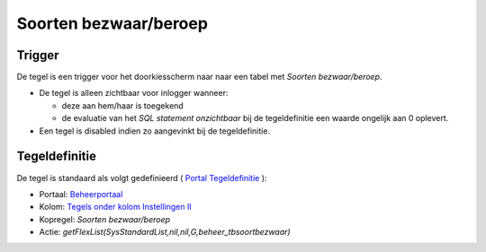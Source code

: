 Soorten bezwaar/beroep
======================

Trigger
-------

De tegel is een trigger voor het doorkiesscherm naar naar een tabel met
*Soorten bezwaar/beroep*.

-  De tegel is alleen zichtbaar voor inlogger wanneer:

   -  deze aan hem/haar is toegekend
   -  de evaluatie van het *SQL statement onzichtbaar* bij de
      tegeldefinitie een waarde ongelijk aan 0 oplevert.

-  Een tegel is disabled indien zo aangevinkt bij de tegeldefinitie.

Tegeldefinitie
--------------

De tegel is standaard als volgt gedefinieerd ( `Portal
Tegeldefinitie </docs/instellen_inrichten/portaldefinitie/portal_tegel.md>`__
):

-  Portaal:
   `Beheerportaal </docs/probleemoplossing/portalen_en_moduleschermen/beheerportaal.md>`__
-  Kolom: `Tegels onder kolom Instellingen
   II </docs/probleemoplossing/portalen_en_moduleschermen/beheerportaal/tegels_onder_kolom_instellingen_ii.md>`__
-  Kopregel: *Soorten bezwaar/beroep*
-  Actie: *getFlexList(SysStandardList,nil,nil,G,beheer_tbsoortbezwaar)*
